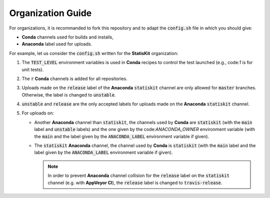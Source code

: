 Organization Guide
------------------

For organizations, it is recommanded to fork this repository and to adapt the :code:`config.sh` file in which you should give:

* **Conda** channels used for builds and installs,
* **Anaconda** label used for uploads.

For example, let us consider the :code:`config.sh` written for the **StatisKit** organization:

1. The :code:`TEST_LEVEL` environment variables is used in **Conda** recipes to control the test launched (e.g., code:`1` is for unit tests).

   .. literalinclude:: ../config.sh
      :lines: 23

2. The :code:`r` **Conda** channels is added for all repositories.

   .. literalinclude:: ../config.sh
      :lines: 24

3. Uploads made on the :code:`release` label of the **Anaconda** :code:`statiskit` channel are only allowed for :code:`master` branches.
   Otherwise, the label is changed to :code:`unstable`. 

   .. literalinclude:: ../config.sh
      :lines: 25-27

4. :code:`unstable` and :code:`release` are the only accepted labels for uploads made on the **Anaconda** :code:`statiskit` channel. 

   .. literalinclude:: ../config.sh
      :lines: 28-30

5. For uploads on:

   *  Another **Anaconda** channel than :code:`statiskit`, the channels used by **Conda** are :code:`statiskit` (with the :code:`main` label and :code:`unstable` labels) and the one given by the code:`ANACONDA_OWNER` environment variable (with the :code:`main` and the label given by the :code:`ANACONDA_LABEL` environment variable if given).

      .. literalinclude:: ../config.sh
         :lines: 33-40,47

   *  The :code:`statiskit` **Anaconda** channel, the channel used by **Conda** is :code:`statiskit` (with the :code:`main` label and the label given by the :code:`ANACONDA_LABEL` environment variable if given).

      .. literalinclude:: ../config.sh
         :lines: 33,40-47

      .. note::

         In order to prevent **Anaconda** channel collision for the :code:`release` label on the :code:`statiskit` channel (e.g. with **AppVeyor CI**), the :code:`release` label is changed to :code:`travis-release`. 